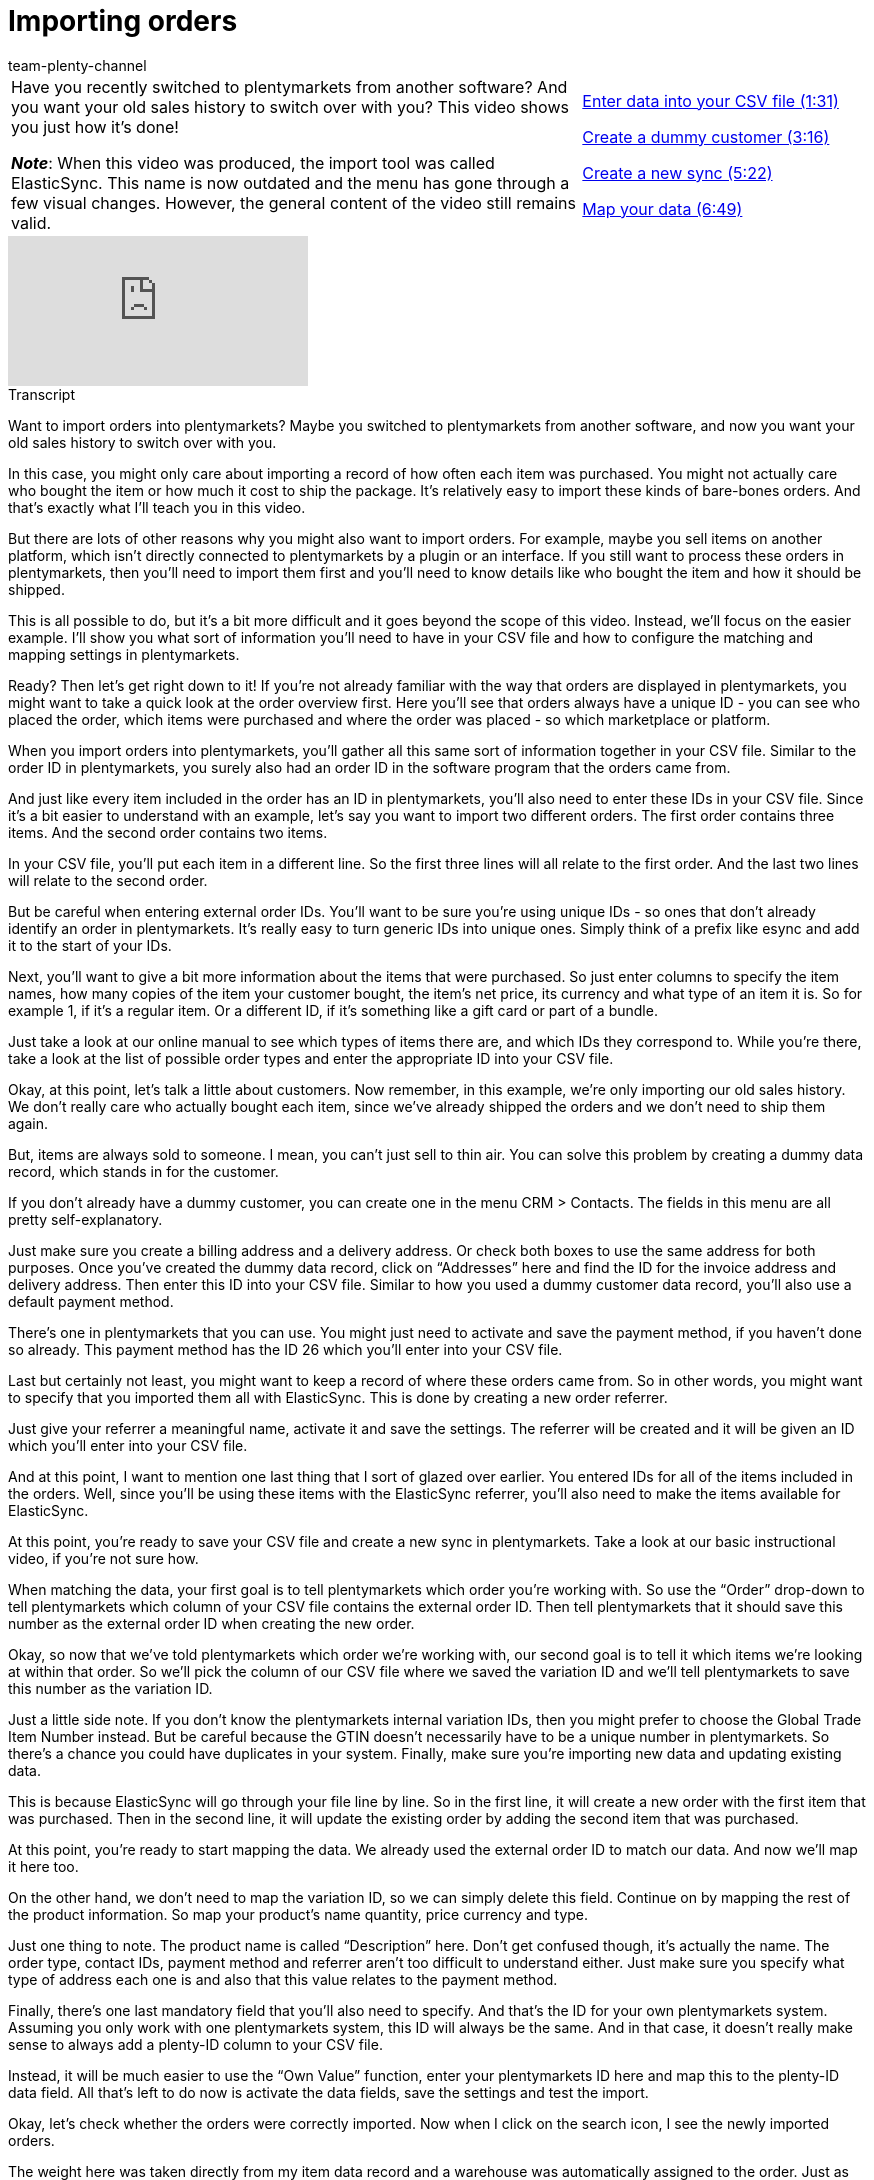= Importing orders
:page-index: false
:id: CIFJHAU
:author: team-plenty-channel

//tag::einleitung[]
[cols="2, 1" grid=none]
|===
|Have you recently switched to plentymarkets from another software?
And you want your old sales history to switch over with you?
This video shows you just how it’s done!

*_Note_*: When this video was produced, the import tool was called ElasticSync.
This name is now outdated and the menu has gone through a few visual changes.
However, the general content of the video still remains valid.
|xref:videos:importing-order-information-entering-data.adoc#video[Enter data into your CSV file (1:31)]

xref:videos:importing-order-information-create-dummy-customer.adoc#video[Create a dummy customer (3:16)]

xref:videos:importing-order-information-create-new-sync.adoc#video[Create a new sync (5:22)]

xref:videos:importing-order-information-map-data.adoc#video[Map your data (6:49)]
|===
//end::einleitung[]

video::336295756[vimeo]

//tag::transkript[]
[.collapseBox]
.Transcript
--
Want to import orders into plentymarkets?
Maybe you switched to plentymarkets from another software, and now you want your old sales history to switch over with you.

In this case, you might only care about importing a record of how often each item was purchased.
You might not actually care who bought the item or how much it cost to ship the package.
It’s relatively easy to import these kinds of bare-bones orders. And that’s exactly what I’ll teach you in this video.

But there are lots of other reasons why you might also want to import orders. For example, maybe you sell items on another platform, which isn’t directly connected to plentymarkets by a plugin or an interface.
If you still want to process these orders in plentymarkets, then you’ll need to import them first and you’ll need to know details like who bought the item and how it should be shipped.

This is all possible to do, but it’s a bit more difficult and it goes beyond the scope of this video.
Instead, we’ll focus on the easier example. I’ll show you what sort of information you’ll need to have in your CSV file and how to configure the matching and mapping settings in plentymarkets.

Ready? Then let’s get right down to it! If you’re not already familiar with the way that orders are displayed in plentymarkets, you might want to take a quick look at the order overview first.
Here you’ll see that orders always have a unique ID - you can see who placed the order, which items were purchased and where the order was placed - so which marketplace or platform.


When you import orders into plentymarkets, you’ll gather all this same sort of information together in your CSV file.
Similar to the order ID in plentymarkets, you surely also had an order ID in the software program that the orders came from.

And just like every item included in the order has an ID in plentymarkets, you’ll also need to enter these IDs in your CSV file.
Since it’s a bit easier to understand with an example, let’s say you want to import two different orders.
The first order contains three items. And the second order contains two items.

In your CSV file, you’ll put each item in a different line. So the first three lines will all relate to the first order.
And the last two lines will relate to the second order.

But be careful when entering external order IDs. You’ll want to be sure you’re using unique IDs - so ones that don’t already identify an order in plentymarkets.
It’s really easy to turn generic IDs into unique ones. Simply think of a prefix like esync and add it to the start of your IDs.

Next, you’ll want to give a bit more information about the items that were purchased. So just enter columns to specify the item names, how many copies of the item your customer bought, the item’s net price, its currency and what type of an item it is.
So for example 1, if it’s a regular item. Or a different ID, if it’s something like a gift card or part of a bundle.

Just take a look at our online manual to see which types of items there are, and which IDs they correspond to.
While you’re there, take a look at the list of possible order types and enter the appropriate ID into your CSV file.


Okay, at this point, let’s talk a little about customers. Now remember, in this example, we’re only importing our old sales history.
We don’t really care who actually bought each item, since we’ve already shipped the orders and we don’t need to ship them again.

But, items are always sold to someone. I mean, you can’t just sell to thin air.
You can solve this problem by creating a dummy data record, which stands in for the customer.

If you don’t already have a dummy customer, you can create one in the menu CRM > Contacts.
The fields in this menu are all pretty self-explanatory.

Just make sure you create a billing address and a delivery address. Or check both boxes to use the same address for both purposes.
Once you’ve created the dummy data record, click on “Addresses” here and find the ID for the invoice address and delivery address.
Then enter this ID into your CSV file. Similar to how you used a dummy customer data record, you’ll also use a default payment method.

There’s one in plentymarkets that you can use.
You might just need to activate and save the payment method, if you haven’t done so already.
This payment method has the ID 26 which you’ll enter into your CSV file.

Last but certainly not least, you might want to keep a record of where these orders came from.
So in other words, you might want to specify that you imported them all with ElasticSync.
This is done by creating a new order referrer.

Just give your referrer a meaningful name, activate it and save the settings.
The referrer will be created and it will be given an ID which you’ll enter into your CSV file.

And at this point, I want to mention one last thing that I sort of glazed over earlier.
You entered IDs for all of the items included in the orders. Well, since you’ll be using these items with the ElasticSync referrer, you’ll also need to make the items available for ElasticSync.


At this point, you’re ready to save your CSV file and create a new sync in plentymarkets.
Take a look at our basic instructional video, if you’re not sure how.

When matching the data, your first goal is to tell plentymarkets which order you’re working with.
So use the “Order” drop-down to tell plentymarkets which column of your CSV file contains the external order ID.
Then tell plentymarkets that it should save this number as the external order ID when creating the new order.

Okay, so now that we’ve told plentymarkets which order we’re working with, our second goal is to tell it which items we’re looking at within that order.
So we’ll pick the column of our CSV file where we saved the variation ID and we’ll tell plentymarkets to save this number as the variation ID.

Just a little side note. If you don’t know the plentymarkets internal variation IDs, then you might prefer to choose the Global Trade Item Number instead. But be careful because the GTIN doesn’t necessarily have to be a unique number in plentymarkets. So there’s a chance you could have duplicates in your system.
Finally, make sure you’re importing new data and updating existing data.

This is because ElasticSync will go through your file line by line. So in the first line, it will create a new order with the first item that was purchased.
Then in the second line, it will update the existing order by adding the second item that was purchased.


At this point, you’re ready to start mapping the data.
We already used the external order ID to match our data. And now we’ll map it here too.

On the other hand, we don’t need to map the variation ID, so we can simply delete this field.
Continue on by mapping the rest of the product information.
So map your product’s name quantity, price currency and type.

Just one thing to note. The product name is called “Description” here. Don’t get confused though, it’s actually the name.
The order type, contact IDs, payment method and referrer aren’t too difficult to understand either.
Just make sure you specify what type of address each one is and also that this value relates to the payment method.

Finally, there’s one last mandatory field that you’ll also need to specify. And that’s the ID for your own plentymarkets system. Assuming you only work with one plentymarkets system, this ID will always be the same.
And in that case, it doesn’t really make sense to always add a plenty-ID column to your CSV file.

Instead, it will be much easier to use the “Own Value” function, enter your plentymarkets ID here and map this to the plenty-ID data field.
All that’s left to do now is activate the data fields, save the settings and test the import.

Okay, let’s check whether the orders were correctly imported.
Now when I click on the search icon, I see the newly imported orders.

The weight here was taken directly from my item data record and a warehouse was automatically assigned to the order.
Just as planned, we’ve imported the orders without any shipping costs.
They both use the dummy customer data record that we’ve created for ElasticSync and they were both imported into plentymarkets with status 3.

Way to go! You’ve taken your first steps toward importing orders. Now that you understand the concept, try it out for yourself and start importing your old sales history into plentymarkets.
--
//end::transkript[]
